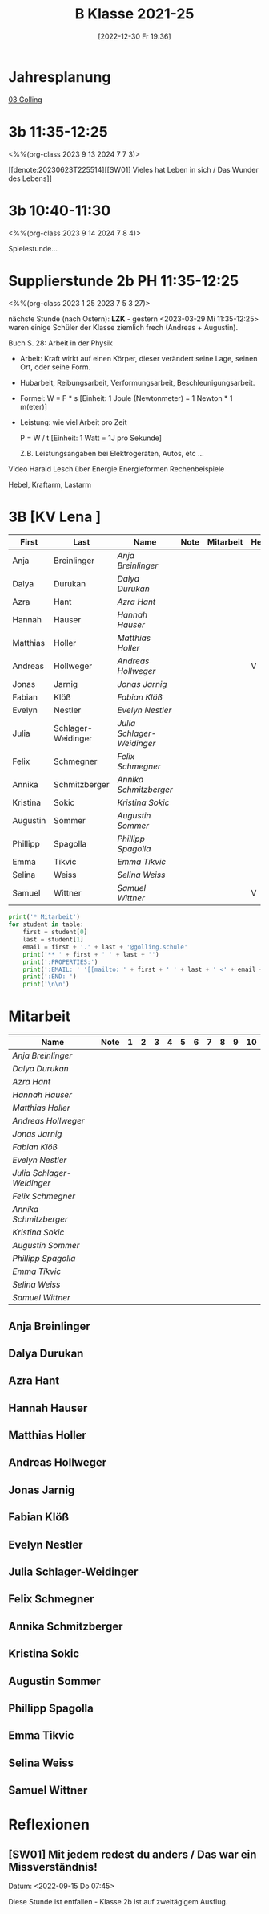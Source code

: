 #+title:      B Klasse 2021-25
#+date:       [2022-12-30 Fr 19:36]
#+filetags:   :3b:Project:
#+identifier: 20221230T193609
#+CATEGORY: golling

* Jahresplanung
[[denote:20230621T073521][03 Golling]]

* 3b 11:35-12:25
<%%(org-class 2023 9 13 2024 7 7 3)>

[[denote:20230623T225514][[SW01] Vieles hat Leben in sich / Das Wunder des Lebens]]

* 3b 10:40-11:30
<%%(org-class 2023 9 14 2024 7 8 4)>

Spielestunde...


* Supplierstunde 2b PH 11:35-12:25
<%%(org-class 2023 1 25 2023 7 5 3 27)>

nächste Stunde (nach Ostern): *LZK* - gestern <2023-03-29 Mi 11:35-12:25> waren einige Schüler der Klasse ziemlich frech (Andreas + Augustin).

Buch S. 28: Arbeit in der Physik
- Arbeit: Kraft wirkt auf einen Körper, dieser verändert seine Lage, seinen Ort, oder seine Form.

- Hubarbeit, Reibungsarbeit, Verformungsarbeit, Beschleunigungsarbeit.

- Formel: W = F * s [Einheit: 1 Joule (Newtonmeter) = 1 Newton * 1 m(eter)]

- Leistung:
  wie viel Arbeit pro Zeit

  P = W / t [Einheit: 1 Watt = 1J pro Sekunde]

  Z.B. Leistungsangaben bei Elektrogeräten, Autos, etc ...

Video Harald Lesch über Energie
Energieformen
Rechenbeispiele

Hebel, Kraftarm, Lastarm


* 3B [KV Lena ]


#+Name: 2021-students
| First    | Last               | Name                     | Note | Mitarbeit | Heft | LZK |
|----------+--------------------+--------------------------+------+-----------+------+-----|
| Anja     | Breinlinger        | [[Anja Breinlinger][Anja Breinlinger]]         |      |           |      |     |
| Dalya    | Durukan            | [[Dalya Durukan][Dalya Durukan]]            |      |           |      |     |
| Azra     | Hant               | [[Azra Hant][Azra Hant]]                |      |           |      |     |
| Hannah   | Hauser             | [[Hannah Hauser][Hannah Hauser]]            |      |           |      |     |
| Matthias | Holler             | [[Matthias Holler][Matthias Holler]]          |      |           |      |     |
| Andreas  | Hollweger          | [[Andreas Hollweger][Andreas Hollweger]]        |      |           | V    |     |
| Jonas    | Jarnig             | [[Jonas Jarnig][Jonas Jarnig]]             |      |           |      |     |
| Fabian   | Klöß               | [[Fabian Klöß][Fabian Klöß]]              |      |           |      |     |
| Evelyn   | Nestler            | [[Evelyn Nestler][Evelyn Nestler]]           |      |           |      |     |
| Julia    | Schlager-Weidinger | [[Julia Schlager-Weidinger][Julia Schlager-Weidinger]] |      |           |      |     |
| Felix    | Schmegner          | [[Felix Schmegner][Felix Schmegner]]          |      |           |      |     |
| Annika   | Schmitzberger      | [[Annika Schmitzberger][Annika Schmitzberger]]     |      |           |      |     |
| Kristina | Sokic              | [[Kristina Sokic][Kristina Sokic]]           |      |           |      |     |
| Augustin | Sommer             | [[Augustin Sommer][Augustin Sommer]]          |      |           |      |     |
| Phillipp | Spagolla           | [[Phillipp Spagolla][Phillipp Spagolla]]        |      |           |      |     |
| Emma     | Tikvic             | [[Emma Tikvic][Emma Tikvic]]              |      |           |      |     |
| Selina   | Weiss              | [[Selina Weiss][Selina Weiss]]             |      |           |      |     |
| Samuel   | Wittner            | [[Samuel Wittner][Samuel Wittner]]           |      |           | V    |     |
#+TBLFM: $4=vmean($5..$>)
#+TBLFM: $3='(concat "[[" $1 " " $2 "][" $1 " " $2 "]]")
#+TBLFM: $5='(identity remote(2021-22-Mitarbeit,@@#$2))

#+BEGIN_SRC python :var table=2021-students :results output raw
  print('* Mitarbeit')
  for student in table:
      first = student[0]
      last = student[1]
      email = first + '.' + last + '@golling.schule'
      print('** ' + first + ' ' + last + '')
      print(':PROPERTIES:')
      print(':EMAIL: ' '[[mailto: ' + first + ' ' + last + ' <' + email + '>]]')
      print(':END: ')
      print('\n\n')
#+END_SRC

#+RESULTS:
* Mitarbeit

#+Name: Mitarbeit
| Name                     | Note | 1 | 2 | 3 | 4 | 5 | 6 | 7 | 8 | 9 | 10 |
|--------------------------+------+---+---+---+---+---+---+---+---+---+----|
| [[Anja Breinlinger][Anja Breinlinger]]         |      |   |   |   |   |   |   |   |   |   |    |
| [[Dalya Durukan][Dalya Durukan]]            |      |   |   |   |   |   |   |   |   |   |    |
| [[Azra Hant][Azra Hant]]                |      |   |   |   |   |   |   |   |   |   |    |
| [[Hannah Hauser][Hannah Hauser]]            |      |   |   |   |   |   |   |   |   |   |    |
| [[Matthias Holler][Matthias Holler]]          |      |   |   |   |   |   |   |   |   |   |    |
| [[Andreas Hollweger][Andreas Hollweger]]        |      |   |   |   |   |   |   |   |   |   |    |
| [[Jonas Jarnig][Jonas Jarnig]]             |      |   |   |   |   |   |   |   |   |   |    |
| [[Fabian Klöß][Fabian Klöß]]              |      |   |   |   |   |   |   |   |   |   |    |
| [[Evelyn Nestler][Evelyn Nestler]]           |      |   |   |   |   |   |   |   |   |   |    |
| [[Julia Schlager-Weidinger][Julia Schlager-Weidinger]] |      |   |   |   |   |   |   |   |   |   |    |
| [[Felix Schmegner][Felix Schmegner]]          |      |   |   |   |   |   |   |   |   |   |    |
| [[Annika Schmitzberger][Annika Schmitzberger]]     |      |   |   |   |   |   |   |   |   |   |    |
| [[Kristina Sokic][Kristina Sokic]]           |      |   |   |   |   |   |   |   |   |   |    |
| [[Augustin Sommer][Augustin Sommer]]          |      |   |   |   |   |   |   |   |   |   |    |
| [[Phillipp Spagolla][Phillipp Spagolla]]        |      |   |   |   |   |   |   |   |   |   |    |
| [[Emma Tikvic][Emma Tikvic]]              |      |   |   |   |   |   |   |   |   |   |    |
| [[Selina Weiss][Selina Weiss]]             |      |   |   |   |   |   |   |   |   |   |    |
| [[Samuel Wittner][Samuel Wittner]]           |      |   |   |   |   |   |   |   |   |   |    |
#+TBLFM: $2=vmean($3..$>)
#+TBLFM: $1='(identity remote(2021-students,@@#$3))


** Anja Breinlinger
:PROPERTIES:
:EMAIL: [[mailto: Anja Breinlinger <Anja.Breinlinger@golling.schule>]]
:END: 



** Dalya Durukan
:PROPERTIES:
:EMAIL: [[mailto: Dalya Durukan <Dalya.Durukan@golling.schule>]]
:END: 



** Azra Hant
:PROPERTIES:
:EMAIL: [[mailto: Azra Hant <Azra.Hant@golling.schule>]]
:END: 



** Hannah Hauser
:PROPERTIES:
:EMAIL: [[mailto: Hannah Hauser <Hannah.Hauser@golling.schule>]]
:END: 



** Matthias Holler
:PROPERTIES:
:EMAIL: [[mailto: Matthias Holler <Matthias.Holler@golling.schule>]]
:END: 



** Andreas Hollweger
:PROPERTIES:
:EMAIL: [[mailto: Andreas Hollweger <Andreas.Hollweger@golling.schule>]]
:END: 



** Jonas Jarnig
:PROPERTIES:
:EMAIL: [[mailto: Jonas Jarnig <Jonas.Jarnig@golling.schule>]]
:END: 



** Fabian Klöß
:PROPERTIES:
:EMAIL: [[mailto: Fabian Klöß <Fabian.Klöß@golling.schule>]]
:END: 



** Evelyn Nestler
:PROPERTIES:
:EMAIL: [[mailto: Evelyn Nestler <Evelyn.Nestler@golling.schule>]]
:END: 



** Julia Schlager-Weidinger
:PROPERTIES:
:EMAIL: [[mailto: Julia Schlager-Weidinger <Julia.Schlager-Weidinger@golling.schule>]]
:END: 



** Felix Schmegner
:PROPERTIES:
:EMAIL: [[mailto: Felix Schmegner <Felix.Schmegner@golling.schule>]]
:END: 



** Annika Schmitzberger
:PROPERTIES:
:EMAIL: [[mailto: Annika Schmitzberger <Annika.Schmitzberger@golling.schule>]]
:END: 



** Kristina Sokic
:PROPERTIES:
:EMAIL: [[mailto: Kristina Sokic <Kristina.Sokic@golling.schule>]]
:END: 



** Augustin Sommer
:PROPERTIES:
:EMAIL: [[mailto: Augustin Sommer <Augustin.Sommer@golling.schule>]]
:END: 



** Phillipp Spagolla
:PROPERTIES:
:EMAIL: [[mailto: Phillipp Spagolla <Phillipp.Spagolla@golling.schule>]]
:END: 



** Emma Tikvic
:PROPERTIES:
:EMAIL: [[mailto: Emma Tikvic <Emma.Tikvic@golling.schule>]]
:END: 



** Selina Weiss
:PROPERTIES:
:EMAIL: [[mailto: Selina Weiss <Selina.Weiss@golling.schule>]]
:END: 



** Samuel Wittner
:PROPERTIES:
:EMAIL: [[mailto: Samuel Wittner <Samuel.Wittner@golling.schule>]]
:END: 





* Reflexionen                                                  

** [SW01] Mit jedem redest du anders / Das war ein Missverständnis!
Datum: <2022-09-15 Do 07:45>

Diese Stunde ist entfallen - Klasse 2b ist auf zweitägigem Ausflug.


